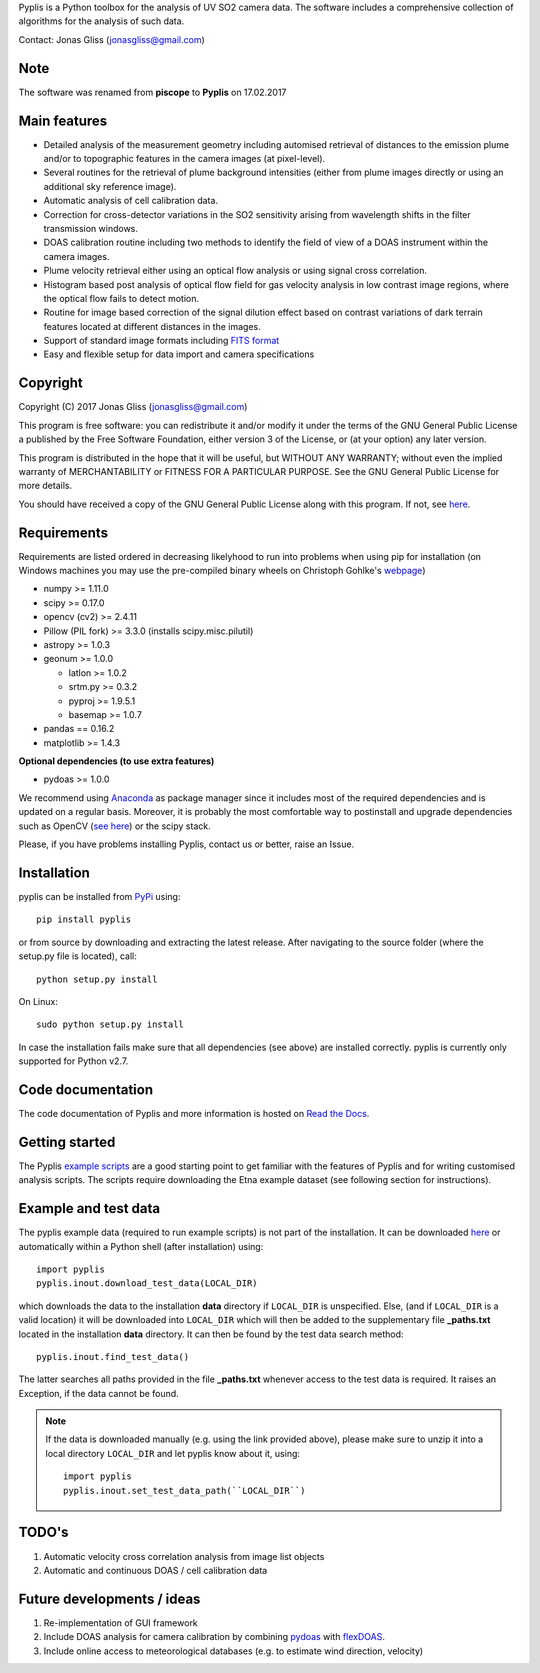 Pyplis is a Python toolbox for the analysis of UV SO2 camera data. The software includes a comprehensive collection of algorithms for the analysis of such data.

Contact: Jonas Gliss (jonasgliss@gmail.com) 

Note
====

The software was renamed from **piscope** to **Pyplis** on 17.02.2017 


Main features
=============

- Detailed analysis of the measurement geometry including automised retrieval of distances to the emission plume and/or to topographic features in the camera images (at pixel-level).
- Several routines for the retrieval of plume background intensities (either from plume images directly or using an additional sky reference image).
- Automatic analysis of cell calibration data.
- Correction for cross-detector variations in the SO2 sensitivity arising from wavelength shifts in the filter transmission windows.
- DOAS calibration routine including two methods to identify the field of view of a DOAS instrument within the camera images.
- Plume velocity retrieval either using an optical flow analysis or using signal cross correlation.
- Histogram based post analysis of optical flow field for gas velocity analysis in low contrast image regions, where the optical flow fails to detect motion.
- Routine for image based correction of the signal dilution effect based on contrast variations of dark terrain features located at different distances in the images.
- Support of standard image formats including `FITS format <https://de.wikipedia.org/wiki/Flexible_Image_Transport_System>`__
- Easy and flexible setup for data import and camera specifications
  
Copyright
=========
  
Copyright (C) 2017 Jonas Gliss (jonasgliss@gmail.com)

This program is free software: you can redistribute it and/or modify it under the terms of the GNU General Public License a published by the Free Software Foundation, either version 3 of the License, or (at your option) any later version.

This program is distributed in the hope that it will be useful, but WITHOUT ANY WARRANTY; without even the implied warranty of MERCHANTABILITY or FITNESS FOR A PARTICULAR PURPOSE. See the GNU General Public License for more details.

You should have received a copy of the GNU General Public License along with this program. If not, see `here <http://www.gnu.org/licenses/>`__.

Requirements
============

Requirements are listed ordered in decreasing likelyhood to run into problems when using pip for installation (on Windows machines you may use the pre-compiled binary wheels on Christoph Gohlke's `webpage <http://www.lfd.uci.edu/~gohlke/pythonlibs/>`_)

- numpy >= 1.11.0
- scipy >= 0.17.0
- opencv (cv2) >= 2.4.11
- Pillow (PIL fork) >= 3.3.0 (installs scipy.misc.pilutil)
- astropy >= 1.0.3
- geonum >= 1.0.0
    
  - latlon >= 1.0.2
  - srtm.py >= 0.3.2
  - pyproj  >= 1.9.5.1
  - basemap >= 1.0.7
    
- pandas == 0.16.2
- matplotlib >= 1.4.3

**Optional dependencies (to use extra features)**

- pydoas >= 1.0.0

We recommend using `Anaconda <https://www.continuum.io/downloads>`_ as package manager since it includes most of the required dependencies and is updated on a regular basis. Moreover, it is probably the most comfortable way to postinstall and upgrade dependencies such as OpenCV (`see here <http://stackoverflow.com/questions/23119413/how-to-install-python-opencv-through-conda>`__) or the scipy stack.

Please, if you have problems installing Pyplis, contact us or better, raise an Issue.

Installation
============

pyplis can be installed from `PyPi <https://pypi.python.org/pypi/pyplis>`_ using::

  pip install pyplis
  
or from source by downloading and extracting the latest release. After navigating to the source folder (where the setup.py file is located), call::

  python setup.py install

On Linux::
  
  sudo python setup.py install 
  
In case the installation fails make sure that all dependencies (see above) are installed correctly. pyplis is currently only supported for Python v2.7.


Code documentation
==================

The code documentation of Pyplis and more information is hosted on `Read the Docs <http://pyplis.readthedocs.io/en/latest/code_lib.html>`__. 

Getting started
===============

The Pyplis `example scripts <https://github.com/jgliss/pyplis/tree/master/scripts>`_ are a good starting point to get familiar with the features of Pyplis and for writing customised analysis scripts. The scripts require downloading the Etna example dataset (see following section for instructions).

Example and test data
=====================

The pyplis example data (required to run example scripts) is not part of the installation. It can be downloaded `here <https://folk.nilu.no/~gliss/pyplis_testdata/pyplis_etna_testdata.zip>`__ or automatically within a Python shell (after installation) using::

  import pyplis
  pyplis.inout.download_test_data(LOCAL_DIR)
  
which downloads the data to the installation **data** directory if ``LOCAL_DIR`` is unspecified. Else, (and if ``LOCAL_DIR`` is a valid location) it will be downloaded into ``LOCAL_DIR`` which will then be added to the supplementary file **_paths.txt** located in the installation **data** directory. It can then be found by the test data search method::

  pyplis.inout.find_test_data()
  
The latter searches all paths provided in the file **_paths.txt** whenever access to the test data is required. It raises an Exception, if the data cannot be found.

.. note::

  If the data is downloaded manually (e.g. using the link provided above), please make sure to unzip it into a local directory ``LOCAL_DIR`` and let pyplis know about it, using::
  
    import pyplis
    pyplis.inout.set_test_data_path(``LOCAL_DIR``)
    
    
TODO's
======

1. Automatic velocity cross correlation analysis from image list objects
#. Automatic and continuous DOAS / cell calibration data
  
Future developments / ideas
===========================

1. Re-implementation of GUI framework
#. Include DOAS analysis for camera calibration by combining `pydoas <https://pypi.python.org/pypi/pydoas/1.0.1>`__ with `flexDOAS <https://github.com/gkuhl/flexDOAS>`__. 
#. Include online access to meteorological databases (e.g. to estimate wind direction, velocity)
